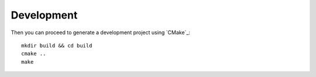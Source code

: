 
Development
-----------

Then you can proceed to generate a development project using `CMake`_::

    mkdir build && cd build
    cmake ..
    make


